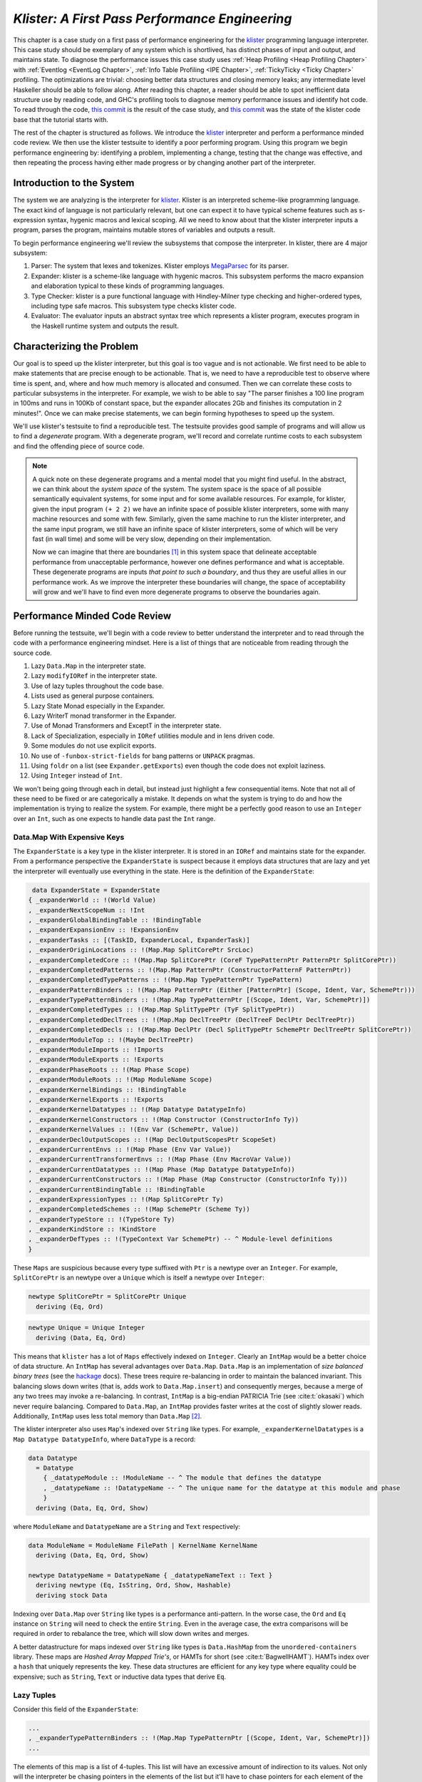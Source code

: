 .. _klister case study:

..
   Local Variables
.. |klister| replace:: `klister <https://github.com/gelisam/klister/>`__
.. |MegaParsec| replace:: `MegaParsec <https://hackage.haskell.org/package/megaparsec>`__

`Klister: A First Pass Performance Engineering`
===============================================

This chapter is a case study on a first pass of performance engineering for the
|klister| programming language interpreter. This case study should be exemplary
of any system which is shortlived, has distinct phases of input and output, and
maintains state. To diagnose the performance issues this case study uses
:ref:`Heap Profiling <Heap Profiling Chapter>` with :ref:`Eventlog <EventLog
Chapter>`, :ref:`Info Table Profiling <IPE Chapter>`, :ref:`TickyTicky <Ticky
Chapter>` profiling. The optimizations are trivial: choosing better data
structures and closing memory leaks; any intermediate level Haskeller should be
able to follow along. After reading this chapter, a reader should be able to
spot inefficient data structure use by reading code, and GHC's profiling tools
to diagnose memory performance issues and identify hot code. To read through the
code, `this commit
<https://github.com/gelisam/klister/commit/33501b2233ce865407a8a3ca7c090457f3375442>`_
is the result of the case study, and `this commit
<https://github.com/gelisam/klister/tree/5aea4d2b9df8f6e9db276078570c1e1bd1306cd3>`_
was the state of the klister code base that the tutorial starts with.

The rest of the chapter is structured as follows. We introduce the |klister|
interpreter and perform a performance minded code review. We then use the
klister testsuite to identify a poor performing program. Using this program we
begin performance engineering by: identifying a problem, implementing a change,
testing that the change was effective, and then repeating the process having
either made progress or by changing another part of the interpreter.

Introduction to the System
--------------------------

The system we are analyzing is the interpreter for |Klister|. Klister is an
interpreted scheme-like programming language. The exact kind of language is not
particularly relevant, but one can expect it to have typical scheme features
such as s-expression syntax, hygenic macros and lexical scoping. All we need to
know about that the klister interpreter inputs a program, parses the program,
maintains mutable stores of variables and outputs a result.

To begin performance engineering we'll review the subsystems that compose the
interpreter. In klister, there are 4 major subsystem:

#. Parser: The system that lexes and tokenizes. Klister employs |MegaParsec| for
   its parser.
#. Expander: klister is a scheme-like language with hygenic macros. This
   subsystem performs the macro expansion and elaboration typical to these
   kinds of programming languages.
#. Type Checker: klister is a pure functional language with Hindley-Milner type
   checking and higher-ordered types, including type safe macros. This subsystem
   type checks klister code.
#. Evaluator: The evaluator inputs an abstract syntax tree which represents a
   klister program, executes program in the Haskell runtime system and
   outputs the result.


Characterizing the Problem
--------------------------

Our goal is to speed up the klister interpreter, but this goal is too vague and
is not actionable. We first need to be able to make statements that are precise
enough to be actionable. That is, we need to have a reproducible test to observe
where time is spent, and, where and how much memory is allocated and consumed.
Then we can correlate these costs to particular subsystems in the interpreter.
For example, we wish to be able to say "The parser finishes a 100 line program
in 100ms and runs in 100Kb of constant space, but the expander allocates 2Gb and
finishes its computation in 2 minutes!". Once we can make precise statements, we
can begin forming hypotheses to speed up the system.

We'll use klister's testsuite to find a reproducible test. The testsuite
provides good sample of programs and will allow us to find a *degenerate*
program. With a degenerate program, we'll record and correlate runtime costs to
each subsystem and find the offending piece of source code.

.. note::

  A quick note on these degenerate programs and a mental model that you might
  find useful. In the abstract, we can think about the *system space* of the
  system. The system space is the space of all possible semantically equivalent
  systems, for some input and for some available resources. For example, for
  klister, given the input program ``(+ 2 2)`` we have an infinite space of
  possible klister interpreters, some with many machine resources and some with
  few. Similarly, given the same machine to run the klister interpreter, and
  the same input program, we still have an infinite space of klister
  interpreters, some of which will be very fast (in wall time) and some will be
  very slow, depending on their implementation.

  Now we can imagine that there are boundaries [#]_ in this system space that
  delineate acceptable performance from unacceptable performance, however one
  defines performance and what is acceptable. These degenerate programs are
  inputs *that point to such a boundary*, and thus they are useful allies in our
  performance work. As we improve the interpreter these boundaries will change,
  the space of acceptability will grow and we'll have to find even more
  degenerate programs to observe the boundaries again.

Performance Minded Code Review
------------------------------

Before running the testsuite, we'll begin with a code review to better
understand the interpreter and to read through the code with a performance
engineering mindset. Here is a list of things that are noticeable from reading
through the source code.

#. Lazy ``Data.Map`` in the interpreter state.
#. Lazy ``modifyIORef`` in the interpreter state.
#. Use of lazy tuples throughout the code base.
#. Lists used as general purpose containers.
#. Lazy State Monad especially in the Expander.
#. Lazy WriterT monad transformer in the Expander.
#. Use of Monad Transformers and ExceptT in the interpreter state.
#. Lack of Specialization, especially in ``IORef`` utilities module and in lens
   driven code.
#. Some modules do not use explicit exports.
#. No use of ``-funbox-strict-fields`` for bang patterns or ``UNPACK`` pragmas.
#. Using ``foldr`` on a list (see ``Expander.getExports``) even though the code
   does not exploit laziness.
#. Using ``Integer`` instead of ``Int``.

We won't being going through each in detail, but instead just highlight a few
consequential items. Note that not all of these need to be fixed or are
categorically a mistake. It depends on what the system is trying to do and how
the implementation is trying to realize the system. For example, there might be
a perfectly good reason to use an ``Integer`` over an ``Int``, such as one
expects to handle data past the ``Int`` range.

Data.Map With Expensive Keys
^^^^^^^^^^^^^^^^^^^^^^^^^^^^

The ``ExpanderState`` is a key type in the klister interpreter. It is stored in
an ``IORef`` and maintains state for the expander. From a performance
perspective the ``ExpanderState`` is suspect because it employs data structures
that are lazy and yet the interpreter will eventually use everything in the
state. Here is the definition of the ``ExpanderState``:

.. code-block:: haskell

   data ExpanderState = ExpanderState
  { _expanderWorld :: !(World Value)
  , _expanderNextScopeNum :: !Int
  , _expanderGlobalBindingTable :: !BindingTable
  , _expanderExpansionEnv :: !ExpansionEnv
  , _expanderTasks :: [(TaskID, ExpanderLocal, ExpanderTask)]
  , _expanderOriginLocations :: !(Map.Map SplitCorePtr SrcLoc)
  , _expanderCompletedCore :: !(Map.Map SplitCorePtr (CoreF TypePatternPtr PatternPtr SplitCorePtr))
  , _expanderCompletedPatterns :: !(Map.Map PatternPtr (ConstructorPatternF PatternPtr))
  , _expanderCompletedTypePatterns :: !(Map.Map TypePatternPtr TypePattern)
  , _expanderPatternBinders :: !(Map.Map PatternPtr (Either [PatternPtr] (Scope, Ident, Var, SchemePtr)))
  , _expanderTypePatternBinders :: !(Map.Map TypePatternPtr [(Scope, Ident, Var, SchemePtr)])
  , _expanderCompletedTypes :: !(Map.Map SplitTypePtr (TyF SplitTypePtr))
  , _expanderCompletedDeclTrees :: !(Map.Map DeclTreePtr (DeclTreeF DeclPtr DeclTreePtr))
  , _expanderCompletedDecls :: !(Map.Map DeclPtr (Decl SplitTypePtr SchemePtr DeclTreePtr SplitCorePtr))
  , _expanderModuleTop :: !(Maybe DeclTreePtr)
  , _expanderModuleImports :: !Imports
  , _expanderModuleExports :: !Exports
  , _expanderPhaseRoots :: !(Map Phase Scope)
  , _expanderModuleRoots :: !(Map ModuleName Scope)
  , _expanderKernelBindings :: !BindingTable
  , _expanderKernelExports :: !Exports
  , _expanderKernelDatatypes :: !(Map Datatype DatatypeInfo)
  , _expanderKernelConstructors :: !(Map Constructor (ConstructorInfo Ty))
  , _expanderKernelValues :: !(Env Var (SchemePtr, Value))
  , _expanderDeclOutputScopes :: !(Map DeclOutputScopesPtr ScopeSet)
  , _expanderCurrentEnvs :: !(Map Phase (Env Var Value))
  , _expanderCurrentTransformerEnvs :: !(Map Phase (Env MacroVar Value))
  , _expanderCurrentDatatypes :: !(Map Phase (Map Datatype DatatypeInfo))
  , _expanderCurrentConstructors :: !(Map Phase (Map Constructor (ConstructorInfo Ty)))
  , _expanderCurrentBindingTable :: !BindingTable
  , _expanderExpressionTypes :: !(Map SplitCorePtr Ty)
  , _expanderCompletedSchemes :: !(Map SchemePtr (Scheme Ty))
  , _expanderTypeStore :: !(TypeStore Ty)
  , _expanderKindStore :: !KindStore
  , _expanderDefTypes :: !(TypeContext Var SchemePtr) -- ^ Module-level definitions
  }

These ``Maps`` are suspicious because every type suffixed with ``Ptr`` is a
newtype over an ``Integer``. For example, ``SplitCorePtr`` is an newtype over a
``Unique`` which is itself a newtype over ``Integer``:

.. code-block:: haskell

   newtype SplitCorePtr = SplitCorePtr Unique
     deriving (Eq, Ord)

.. code-block:: haskell

   newtype Unique = Unique Integer
     deriving (Data, Eq, Ord)

This means that ``klister`` has a lot of ``Maps`` effectively indexed on
``Integer``. Clearly an ``IntMap`` would be a better choice of data structure.
An ``IntMap`` has several advantages over ``Data.Map``. ``Data.Map`` is an
implementation of *size balanced binary trees* (see the `hackage
<https://hackage.haskell.org/package/containers-0.6.7/docs/Data-Map.html>`_
docs). These trees require re-balancing in order to maintain the balanced
invariant. This balancing slows down writes (that is, adds work to
``Data.Map.insert``) and consequently merges, because a merge of any two trees
may invoke a re-balancing. In contrast, ``IntMap`` is a big-endian PATRICIA Trie
(see :cite:t:`okasaki`) which never require balancing. Compared to ``Data.Map``,
an ``IntMap`` provides faster writes at the cost of slightly slower reads.
Additionally, ``IntMap`` uses less total memory than ``Data.Map`` [#]_.

The klister interpreter also uses ``Map``'s indexed over ``String`` like types.
For example, ``_expanderKernelDatatypes`` is a ``Map Datatype DatatypeInfo``,
where ``DataType`` is a record:

.. code-block:: haskell

   data Datatype
     = Datatype
       { _datatypeModule :: !ModuleName -- ^ The module that defines the datatype
       , _datatypeName :: !DatatypeName -- ^ The unique name for the datatype at this module and phase
       }
     deriving (Data, Eq, Ord, Show)


where ``ModuleName`` and ``DatatypeName`` are a ``String`` and ``Text``
respectively:

.. code-block:: haskell

   data ModuleName = ModuleName FilePath | KernelName KernelName
     deriving (Data, Eq, Ord, Show)

   newtype DatatypeName = DatatypeName { _datatypeNameText :: Text }
     deriving newtype (Eq, IsString, Ord, Show, Hashable)
     deriving stock Data

Indexing over ``Data.Map`` over ``String`` like types is a performance
anti-pattern. In the worse case, the ``Ord`` and ``Eq`` instance on ``String``
will need to check the entire ``String``. Even in the average case, the extra
comparisons will be required in order to rebalance the tree, which will slow
down writes and merges.

A better datastructure for maps indexed over ``String`` like types is
``Data.HashMap`` from the ``unordered-containers`` library. These maps are
*Hashed Array Mapped Trie's*, or HAMTs for short (see :cite:t:`BagwellHAMT`).
HAMTs index over a ``hash`` that uniquely represents the key. These data
structures are efficient for any key type where equality could be expensive;
such as ``String``, ``Text`` or inductive data types that derive ``Eq``.

Lazy Tuples
^^^^^^^^^^^

Consider this field of the ``ExpanderState``:

.. code-block:: haskell

  ...
  , _expanderTypePatternBinders :: !(Map.Map TypePatternPtr [(Scope, Ident, Var, SchemePtr)])
  ...

The elements of this map is a list of 4-tuples. This list will have an excessive
amount of indirection to its values. Not only will the interpreter be chasing
pointers in the elements of the list but it'll have to chase pointers for each
element of the tuple. This will be slow if these lists ever become large (over
~30 elements) and if this list will be the subject of folds. For this specific
datatype, there is one fold in the klister interpreter:

.. code-block:: haskell

   else do
     varInfo <- view (expanderTypePatternBinders . at patPtr) <$> getState
     case varInfo of
       Nothing -> throwError $ InternalError "Type pattern info not added"
       Just vars -> do
         p <- currentPhase
         let rhs' = foldr (addScope p) stx
                      [ sc'
                      | (sc', _, _, _) <- vars
                      ]
         withLocalVarTypes
           [ (var, varStx, t)
           | (_sc, varStx, var, t) <- vars
           ] $
           expandOneExpression ty dest rhs'

The code projects ``expanderTypePatternBinders`` and looks up the list that
``patPtr`` points to. It then iterates over that *same* list twice: First, to
project the ``sc'`` from the first position and pass it to ``addScope``. Second,
to project the second, third and fourth positions into a list of 3-tuples and
pass that to ``withLocalVarTypes``. This code can be improved with :term:`Loop
Fusion` to iterate over the list once, using ``foldl'`` instead of ``foldr``,
and by defining a datatype which unpacks every field instead of using ``(,,,)``
to avoid the extra allocation for these tuples. Note that defining a such a
datatype will require that |bottom| is never an element of the 4-tuple. In this
case that will be true, but it is not true in general; again, in order to
optimize you must :ref:`understand the system <Understand the System>`.

Generally types such as ``(,,,)`` are a path of least resistance when writing
new code. They are easy to reach for, easy to write and don't require more
domain modeling. However, tuples, and especially tuples with more than two
fields, are a consistent source of memory leaks. So one is almost always better
off defining a datatype instead of using a tuple for performance.

.. note::

   Of course, you may not want to add yet another datatype to the
   implementation. One may want the datatypes in the implementation to map
   cleanly to domain objects. This a classic tradeoff between performance,
   readability and maintainability.

Running the testsuite
^^^^^^^^^^^^^^^^^^^^^

Klister does not have a benchmark suite, but does have a testsuite (with 124
tests) written in :ref:`tasty <Tasty Chapter>` which outputs the wall time of
each test. So let's run the testsuite to find a degenerate test:


.. code-block:: console

   $ cabal test --test-show-details=streaming  --ghc-options='-O2'

     Test suite klister-tests: RUNNING...
     All tests
       Expander tests
         ...
         Module tests
           Expected to succeed
             ...
             examples/lang.kl:                              OK (0.04s)
             examples/import.kl:                            OK (0.02s)
             examples/macro-body-shift.kl:                  OK (0.03s)
             examples/test-quasiquote.kl:                   OK (0.05s)
             examples/quasiquote-syntax-test.kl:            OK (0.04s)
             examples/hygiene.kl:                           OK (0.84s)
             examples/defun-test.kl:                        OK (0.01s)
             examples/fun-exports-test.kl:                  OK (0.04s)
       Golden tests
         test-quasiquote:                                   OK (0.03s)
         io:                                                OK (0.03s)
         defun-test:                                        OK (0.04s)
         contract:                                          OK (0.11s)
         int-ops:                                           OK (0.03s)
         implicit-conversion:                               OK (7.02s)
         ...
         implicit-conversion-test:                          OK (9.89s)
         higher-kinded-patterns:                            OK (1.80s)
         custom-literals-test:                              OK (0.46s)
         double-define:                                     OK (0.34s)
         custom-module-test:                                OK (0.55s)
         which-problem:                                     OK (0.82s)
         incorrect-context:                                 OK (0.03s)
         bound-vs-free:                                     OK (0.31s)
         meta-macro:                                        OK (0.11s)
         integer-syntax:                                    OK (0.04s)
         import:                                            OK (0.04s)

         All 124 tests passed (38.15s)
         Test suite klister-tests: PASS

The entire testsuite finishes in 38 seconds. Notice that both
``implicit-conversion`` and ``implicit-conversion-test`` are extreme outliers,
passing in 7 and 9 *seconds*, whereas each other test passes in well under a
second (except ``higher-kinded-patterns``). We have found our degenerate
program.


Restate the Problem
-------------------

For the rest of the case study we'll focus on speeding up
``implicit-conversion-test`` under the assumption that our changes will also
speed up the other tests and consequently the entire interpreter. It is
certainly possible that optimizations in one subsystem of your code base will
not translate to better overall performance. We make this assumption because
this is the first pass of performance engineering for this code. So the
probability that our changes do impact overall performance is high.

We have identified a list of likely issues, but before we begin to change things
we need to make sure that the problems we've identified are indeed problems. Or
in other words, we should only make changes *once* we have evidence that the
code we're changing is problematic. If the maps are a problematic factor then we
should expect a lot of allocations to come from ``Data.Map.insert``, ``Eq`` and
``Ord`` instance methods, and the functions ``Data.Map.Internal.balanceR`` and
``Data.Map.Internal.balanceL``. This is a good opportunity to :ref:`not think
and look <Don't think, look>` with a :ref:`ticky <Ticky Chapter>` report.

First we'll generate a ticky report for the entire testsuite:

.. code-block:: console

   $ cabal test --test-show-details=streaming --test-options='+RTS -rticky -RTS' --ghc-options='-rtsopts -ticky -ticky-allocd -ticky-dyn-thunk'
     Build profile: -w ghc-9.2.4 -O1
     ...

and check the results sorted by allocations. As a reminder, there are 5 columns
in a ticky report. The first column is entries. The second column is the number
of bytes allocated *by* the code for the closure. The third column is the number
of bytes *addressed* to each closure. The fourth column classifies the closure
by type with a shorthand notation, and the last column displays the names of the
|stg| closure the ticky profile is describing:

.. code-block::

   $ cat ticky | tail -n +20 | sort -k2 -nr | less

     53739709 4299176720          0   3 +.>                  ScopeSet.$wallScopeSets'{v rNAX} (fun)
     60292448 3858716672 2149588360   3 +..                  sat_sOYl{v} (ScopeSet) (fun) in rNAX
     81547057 1368797696          0   4 SISM                 ScopeSet.$w$sgo4{v rNAW} (fun)
     57730804 1305110352          0   4 SISM                 ScopeSet.$w$sgo1{v rNAV} (fun)
     61143424  841913088          0   2 SM                   ScopeSet.isSubsetOf_go15{v rOUK} (fun)
      7819243  815587232          0   6 >pii.M               Binding.$w$sgo3{v r1syq} (fun)
     17961626  421056776          0   3 >MM                  Binding.$fMonoidBindingTable_$sunionWith{v r1syc} (fun)
       867831  366262720          0  10 piiSiSL>>>           Parser.Common.$wg{v rk} (fun)
       886661  333384536          0   6 SS>>>>               located{v r1b6H} (Parser) (fun)
      4552387  298031744          0   3 ISM                  Expander.$w$sgo4{v r5BKT} (fun)
      4843152  270145008     612288   1 M                    go15{v s1szA} (Binding) (fun) in r1syd
      2699373  259139808          0   4 >SSM                 Syntax.$w$cmapScopes{v rTEZ} (fun)
     18445979  240603872          0   4 piiM                 Binding.$w$sgo1{v r1syi} (fun)
      1351616  237884416     612288   1 T                    f{v s1szf} (Binding) (fun) in r1syd
      1862523  211065056          0   3 S>M                  ScopeSet.$satKeyIdentity_$sgo15{v rOUv} (fun)
      3383994  186416288   43447360   2 LM                   go15{v sP96} (ScopeSet) (fun) in rOUk
       101588  145802400          0   4 MSSM                 $wexpandOneForm{v r5IwM} (Expander) (fun)
      2607448  125157504          0   2 >S                   Syntax.$fHasScopesSyntax_$cmapScopes{v rTEY} (fun)
     ...

There are several interesting aspects to this ticky profile snippet. First, the
most allocating code is ``ScopeSet.allScopeSets'``, it is allocating a
dictionary (``+``) of some type (``.``) and function (``>``). Observing a
function call to a dictionary ``+`` in a ticky report can often mean that a
function did not specialize. So from this ticky we suspect that
``allScopeSets'`` has not specialized. The second most allocating closure is a
SAT'd function ``sat_sOYl`` (see :ref:`The Static Argument Transformation <SAT
Chapter>`). From its description: ``{v} (ScopeSet) (fun) in rNAX``, we can see
that it is a non-exported name (``{v}``) just like ``allScopeSets'``, in the
``(ScopeSet)`` module. It is a function ``(fun)`` and is a local function in the
``rNAX`` closure. The ``rNAX`` closure is the |stg| name of the closure for
``allScopeSets'`` as shown in description for ``allScopeSets'``. So the two most
allocating function calls in the interpreter, when running the testsuite, are
due to ``allScopeSets``. Clearly, ``allScopeSets`` is a good target for
performance engineering.

We also see that the 5th and 6th most allocating functions called are
``ScopeSet.isSubsetOf`` and ``Binding.$fMonoidBindingTable_$unionWith``. That
suggests peculiar usage pattern; ``isSubsetOf`` should only return a ``Bool``
which should not be an allocating function call. ``unionWith`` should be
allocating, but that this occurs in the ``Monoid Binding`` instance means that
the ``Binding Monoid`` instance is heavily allocating. Let's check these
functions in the source code:

.. code-block:: haskell

   data ScopeSet = ScopeSet
     { _universalScopes :: Set Scope
     , _phaseScopes :: Map Phase (Set Scope)
     }


   data Scope = Scope { scopeNum :: Int, scopePurpose :: Text }
     deriving (Data, Eq, Ord, Show)

   newtype Phase = Phase { phaseNum :: Natural }
     deriving (Data, Eq, Ord, Show)

   isSubsetOf :: Phase -> ScopeSet -> ScopeSet -> Bool
   isSubsetOf p scs1 scs2 =
     Set.isSubsetOf (scopes p scs1) (scopes p scs2)


   scopes :: Phase -> ScopeSet -> Set Scope
   scopes p scs = view universalScopes scs `Set.union`
                  view (phaseScopes . at p . non Set.empty) scs


``ScopeSet`` is a record of ``Data.Set Scope`` and ``Data.Map`` indexed by
``Phase`` that holds ``Set Scope``. Furthermore, both ``Scope`` and ``Phase``
are Integer-like. So we have an implementation that could use ``IntMap`` and
``IntSet`` instead of ``Data.Map`` and ``Data.Set``.

We know that ``isSubsetOf`` does a lot of allocation. Now we can see where this
allocation is happening. ``isSubsetOf`` checks that ``scs1`` is a subset of
``scs2`` by calling ``Set.isSubsetOf`` on the result of the ``scopes`` function.
``scopes`` is allocating a new ``Set Scope`` from the ``ScopeSet`` via
``Set.union``, then using the results of a lookup on the ``phaseScopes`` Map,
then merging two ``Set``'s just to check the subset.

There are several ways to improve the memory performance of this function.
First, we can employ better data structures. We know that this code is
performing a lot of merges, so we should expect an improvement in both time and
memory performance by using an ``IntMap`` and ``IntSet`` because these data
structures provide more efficient merges than ``Data.Set`` and ``Data.Map``.
Second, we can use a better algorithm. From the ticky, ``isSubSetOf`` was called
61143424 times. As written, this code will perform its lookups and unions *each*
time, even if we have a duplicate call. So this seems to be a good candidate for
memoization or caching the calls to ``isSubsetOf``. We could also avoid building
the intermediate ``Set`` in the ``scopes`` function by checking for a subset
without merging ``universalScopes`` and ``phaseScopes``.

The second interesting function was ``unionWith`` in the ``Monoid Binding``
instance. Here is the source code:

.. code-block:: haskell

   newtype BindingTable = BindingTable { _bindings :: Map Text [(ScopeSet, Binding, BindingInfo SrcLoc)] }
     deriving (Data, Show)

   instance Semigroup BindingTable where
     b1 <> b2 = BindingTable $ Map.unionWith (<>) (view bindings b1) (view bindings b2)

   instance Monoid BindingTable where
     mempty = BindingTable Map.empty

A ``BindingTable`` is a ``Map`` keyed on ``Text`` that holds a list of triples.
The ``Semigroup`` instance is the origin of the ``unionWith`` in the ticky
profile because ``Monoid.mappend`` defaults to the Semigroup definition. This
type is likely too lazy. ``Data.Map`` keyed on ``Text`` relies on the ``Ord``
and ``Eq`` instances of ``Text`` for most of its operations. In the worst case
this means the runtime system has to compare the entire ``Text`` key, which
could be slow when the ``Text`` is large. Another problem is the use of a list.
A list is only an appropriate data structure if it is used like a stack or if it
is used as a store that is eventually traversed and consumed. Once one finds
themselves performing lookups or merges on a list, it is time to use a different
data structure. The last problem is the 3-tuple which we have already covered
above.

To improve the performance of the ``BindingTable`` we'll use a ``HashMap``. This
should yield better merge performance, and faster writes and reads. However,
this may not fix the root cause of the allocations. So we'll rerun the ticky
report after making the changes to test that we have indeed addressed the
problem.

Optimization 1: Better Data Structures: Maps
--------------------------------------------

We've removed all uses of ``Data.Map`` and replaced them with either a
``HashMap`` or an ``IntMap``. After the changes ``ExpanderState`` now looks
like:

.. code-block:: haskell

  data ExpanderState = ExpanderState
  { _expanderWorld              :: !(World Value)
  , _expanderNextScopeNum       :: !Int
  , _expanderGlobalBindingTable :: !BindingTable
  , _expanderExpansionEnv       :: !ExpansionEnv
  , _expanderTasks              :: [(TaskID, ExpanderLocal, ExpanderTask)]
  , _expanderOriginLocations    :: !(Store SplitCorePtr SrcLoc)
  , _expanderCompletedCore      :: !(Store SplitCorePtr (CoreF TypePatternPtr PatternPtr SplitCorePtr))
  , _expanderCompletedPatterns  :: !(Store PatternPtr (ConstructorPatternF PatternPtr))
  , _expanderCompletedTypePatterns :: !(Store TypePatternPtr TypePattern)
  , _expanderPatternBinders     :: !(Store PatternPtr (Either [PatternPtr] (Scope, Ident, Var, SchemePtr)))
  , _expanderTypePatternBinders :: !(Store TypePatternPtr [(Scope, Ident, Var, SchemePtr)])
  , _expanderCompletedTypes     :: !(Store SplitTypePtr (TyF SplitTypePtr))
  , _expanderCompletedDeclTrees :: !(Store DeclTreePtr (DeclTreeF DeclPtr DeclTreePtr))
  , _expanderCompletedDecls     :: !(Store DeclPtr (Decl SplitTypePtr SchemePtr DeclTreePtr SplitCorePtr))
  , _expanderModuleTop          :: !(Maybe DeclTreePtr)
  , _expanderModuleImports      :: !Imports
  , _expanderModuleExports      :: !Exports
  , _expanderPhaseRoots         :: !(Store Phase Scope)
  , _expanderModuleRoots        :: !(HashMap ModuleName Scope)
  , _expanderKernelBindings     :: !BindingTable
  , _expanderKernelExports      :: !Exports
  , _expanderKernelDatatypes    :: !(HashMap Datatype DatatypeInfo)
  , _expanderKernelConstructors :: !(HashMap Constructor (ConstructorInfo Ty))
  , _expanderKernelValues       :: !(Env Var (SchemePtr, Value))
  , _expanderDeclOutputScopes   :: !(Store DeclOutputScopesPtr ScopeSet)
  , _expanderCurrentEnvs        :: !(Store Phase (Env Var Value))
  , _expanderCurrentTransformerEnvs :: !(Store Phase (Env MacroVar Value))
  , _expanderCurrentDatatypes   :: !(Store Phase (HashMap Datatype DatatypeInfo))
  , _expanderCurrentConstructors :: !(Store Phase (HashMap Constructor (ConstructorInfo Ty)))
  , _expanderCurrentBindingTable :: !BindingTable
  , _expanderExpressionTypes    :: !(Store SplitCorePtr Ty)
  , _expanderCompletedSchemes   :: !(Store SchemePtr (Scheme Ty))
  , _expanderTypeStore          :: !(TypeStore Ty)
  , _expanderKindStore          :: !KindStore
  , _expanderDefTypes           :: !(TypeContext Var SchemePtr) -- ^ Module-level definitions
  }

where a ``Store k v`` is newtype over an ``IntMap`` with some type level
handling for keys:

.. code-block:: haskell

   -- new module Util.Store
   newtype Store p v = Store { unStore :: IntMap v}
     deriving newtype (Eq, Ord, Show, Semigroup, Monoid, Functor, Foldable)
     deriving stock   Data
   type role Store representational _

   -- | Tiny module to wrap operations for IntMaps

   module Util.Key
     (HasKey(..)
     ) where

   class HasKey a where
     getKey :: a -> Int
     fromKey :: Int -> a

The ``HasKey`` class is crucial for preserving type safety so that we do not
accidentally merge a ``Store k v`` and a ``Store p v`` when ``p`` is not equal
to ``k``. It also allows us to provide functions such as ``mapKeys`` with a
polymorphic type on the ``Key``, as opposed to the monomorphic type in
``Data.IntMap``:

.. code-block:: haskell

   mapKeys :: HasKey p => (p -> p) -> Store p v -> Store p v
   mapKeys f s = Store $! IM.mapKeys (getKey . f . fromKey) (unStore s)

.. note::

   I've purposefully taken the opportunity to create the abstraction boundary
   ``Store p v``, which is unnecessary from a performance perspective. But by
   having an abstraction boundary the system becomes easier to change. For
   example, we can now alter the implementation of ``Store p v`` *without* a lot
   of code churn occurring in the interpreter. The key point is that if a
   subsystem is easy to change, then it is also easy to experiment and engineer,
   because the cost of experimentation is reduced. So while performance and
   modularity are often in tension, in this case, modularity enables easier and
   cheaper (in terms of engineering time) performance engineering.

now let's check the ticky:

.. code-block::

   $ cat ticky | tail -n +20 | sort -k2 -nr | less

     53996388 4319711040          0   3 +.>                  ScopeSet.$wallScopeSets'{v rP2F} (fun)
     60490404 3871385856 2159855520   3 +..                  sat_sQ5D{v} (ScopeSet) (fun) in rP2F
     20257037 1487236040          0   3 iMM                  Binding.$wgo{v r1ric} (fun)
     81547057 1368797696          0   4 SISM                 ScopeSet.$w$sgo4{v rP2E} (fun)
     57730804 1305110352          0   4 SISM                 ScopeSet.$w$sgo1{v rP2D} (fun)
       867831  366262720          0  10 piiSiSL>>>           Parser.Common.$wg{v r3zJ} (fun)
       886661  333384536          0   6 SS>>>>               located{v r1art} (Parser) (fun)
     10521949  330656896          0   3 Lii                  ModuleName.$wgo1{v roEi} (fun)
      4552387  298031744          0   3 ISM                  Expander.$w$sgo4{v r5On7} (fun)
      2699373  259139808          0   4 >SSM                 Syntax.$w$cmapScopes{v rUeh} (fun)
      1351616  237884416     612288   1 T                    f{v s1sRr} (Binding) (fun) in r1rif
      3159635  193376496    1071504   1 M                    go{v s1sS8} (Binding) (fun) in r1rif
      2348710  169685264    1156288   1 M                    go2{v s16Wz} (Env) (fun) in r16zL
      4590545  146897440  183644160   0                      f2{v s1t5Z} (Binding) (thk) in r1ric
       101588  145802400          0   4 MSSM                 $wexpandOneForm{v r5VBM} (Expander) (fun)
      2607448  125157504          0   2 >S                   Syntax.$fHasScopesSyntax_$cmapScopes{v rUeg} (fun)
      1357729  119480152     486976   1 S                    sat_s5YKN{v} (Expander) (fun) in s5YKB
       144974  118076280          0  10 piiiSL>>>>           $wm2{v r1arF} (Parser) (fun)

Notice that the entries to ``unionWith`` and ``isSubsetOf`` have disappeared.
``isSubsetOf`` is still in the ticky report but is now shown as non-allocating:

.. code-block:: console

   ...
   38279681          0          0   2 MM                   ScopeSet.$sisSubsetOf_$sisSubsetOfX{v rP2u} (fun)
   ...

Which is strange. We should expect it to be allocating, although allocating a
lot less. We are likely observing some new optimization GHC is applying. In any
case, its a good sign. We've demonstrated progress with the ticky report. Now
let's verify that these changes propagate to the ``implicit-conversion`` test.

.. code-block:: console

   Test suite klister-tests: RUNNING...
   All tests
     Expander tests
     ...
       Module tests
         Expected to succeed
         ...
           examples/lang.kl:                              OK (0.04s)
           examples/import.kl:                            OK (0.03s)
           examples/macro-body-shift.kl:                  OK (0.04s)
           examples/test-quasiquote.kl:                   OK (0.04s)
           examples/quasiquote-syntax-test.kl:            OK (0.03s)
           examples/hygiene.kl:                           OK (0.66s)
           examples/defun-test.kl:                        OK (0.03s)
           examples/fun-exports-test.kl:                  OK (0.04s)
     Golden tests
       test-quasiquote:                                   OK (0.04s)
       io:                                                OK (0.03s)
       defun-test:                                        OK (0.03s)
       contract:                                          OK (0.08s)
       int-ops:                                           OK (0.05s)
       implicit-conversion:                               OK (10.42s)
       ...
       implicit-conversion-test:                          OK (13.55s)
       higher-kinded-patterns:                            OK (0.77s)
       custom-literals-test:                              OK (0.38s)
       double-define:                                     OK (0.28s)
       custom-module-test:                                OK (0.33s)
       which-problem:                                     OK (0.53s)
       incorrect-context:                                 OK (0.03s)
       bound-vs-free:                                     OK (0.25s)
       meta-macro:                                        OK (0.10s)
       integer-syntax:                                    OK (0.04s)
       import:                                            OK (0.03s)

Performance has degraded even though the ticky report showed an improvement!
That we do not observe any difference in wall time *after* fixing the 5th and
6th most allocating function calls is contrary to what we should expect; even if
the total allocations of these functions are one order of magnitude less than
``allScopeSets``. The ``Data.Map`` performance costs must have been eclipsed by
some other issue. Let's generate a heap profile to see what's going on in the
heap.

Optimization 2: A Memory Leak Casts a Long Shadow
-------------------------------------------------

To continue engineering the interpreter we need to be able to observe the
effects of any change we make. Unfortunately, the memory leak we discovered in
the last section was so large it eclipsed the effect of our changes. Clearly we
need to fix this leak in order to continue to optimize. To tackle this memory
leak, we'll use eventlog and eventlog2html to observe the heap only on
``implicit-conversion-test``. To begin we'll inspect the types that were
allocated on the heap by passing ``-hy``:

.. code-block:: console

   $ cabal test --test-show-details=streaming  --test-options='--pattern "implicit-conversion-test" +RTS -hy -l-agu -p -RTS' --ghc-options='-eventlog -rtsopts -O2'

which produces:

.. raw:: html

         <iframe id="scaled-frame" scrolling="no" src="../../_static/klister/klister-eventlog-implicit-conversion-hy.html"></iframe>

We see that the heap is growing to over 2.8Gb of lists for just one test!
Crucially the shape of this profile is not indicative of a memory leak. A
typical memory leak should look like a pyramid because the program builds up
thunks and then forces them all in relatively short time. What we observe in
this profile is allocations of lists that *never decrease*. Now that we know the
type to look for, we can correlate this type to a subsystem in the interpreter.
To do so we'll run another heap profile, but break down the heap by module (by
using ``-hm`` instead of ``-hy``):

.. code-block:: console

   $ cabal test --test-show-details=streaming  --test-options='--pattern "implicit-conversion-test" +RTS -hm -l-agu -p -RTS' --ghc-options='-eventlog -rtsopts -O2'

.. raw:: html

         <iframe id="scaled-frame" scrolling="no" src="../../_static/klister/klister-eventlog-implicit-conversion-hm.html"></iframe>

We see that these lists are coming from ``Expander.Monad``. This is suspicious.
We have data being consistently allocated in essentially the state type of a
subsystem. That certainly sounds like a memory leak. Before we can conclude that
the expander has a memory leak we need to know why this data is retained at all.
This is a good scenario to use :userGuide:`Biographical Profiling
<profiling.html#biographical-profiling>` because we want to know: (1) the state
of these objects on the heap and (2) why they are not being collected, that is,
why is GHC's runtime system keeping them alive. For (1) we'll do a biographical
profile and for (2) a retainer profile.

Here's the biographical profile:

.. code-block:: console

   $ cabal test --test-show-details=streaming  --test-options='--pattern "implicit-conversion-test" +RTS -hb -l-agu -p -RTS' --ghc-options='-eventlog -rtsopts -O2'

.. raw:: html

         <iframe id="scaled-frame" scrolling="no" src="../../_static/klister/klister-eventlog-implicit-conversion-hb.html"></iframe>

Void! The lists are in a ``void`` state meaning these objects are allocated *but
are never used* (see :userGuide:`the user guide
<profiling.html#biographical-profiling>`). Now we can restate the problem: There
is a memory leak in the ``Expander``. When ``implicit-conversion-test`` is run,
the expander allocates a total of 121.8 Gb. (eventlog shows 116171.68
*MebiBytes* in the detailed tab).

Now to answer why this data is being retained. Here is the retainer profile.

.. code-block:: console

   $ cabal test --enable-profiling --test-show-details=streaming --test-options='--pattern "implicit-conversion-test" +RTS -hr -l-agu -p -RTS' --ghc-options='-eventlog -rtsopts -O2'
   $ hp2ps -c klister-tests.hp && ps2pdf klister-tests.ps

.. note::

   Eventlog threw an exception for this retainer profile. So I've resorted to
   use the classic tools: ``hp2ps`` and ``ps2pdf`` to render the profile.

.. image:: /_static/klister/klister-eventlog-implicit-conversion-hr.png
   :width: 800

The retainer profile clearly shows that ``currentEnv`` is keeping this data
alive and has the distinguishing profile of a memory leak. Let's look at that
function:

.. code-block:: haskell

   -- in Expander.Monad

   currentEnv :: Expand VEnv
   currentEnv = do
     phase <- currentPhase
     globalEnv <- fromMaybe mempty . view (expanderWorld . worldEnvironments . at phase) <$> getState
     localEnv  <- fromMaybe mempty . view (expanderCurrentEnvs . at phase) <$> getState
     return $ globalEnv <> localEnv

This code is reading from the ``Expander`` state twice to retrieve ``globalEnv``
and ``localEnv``, and then returning the union of these two environments. Notice
that if the results of ``currentEnv`` are not immediately forced, then the
projections and the return will be lazy. Thus, this code will allocate a thunk
for ``phase``, ``globalEnv``, ``localEnv`` and the merge of both ``globalEnv``
and ``localEnv``. In general, unless the result of a monadic action *needs* to
be consumed lazily there is little reason to not make it strict in the return.
In this case, there are two call sites to ``currentEnv`` both in the expander:

.. code-block:: haskell

   -- Expander.hs
   runTask :: (TaskID, ExpanderLocal, ExpanderTask) -> Expand ()
   runTask (tid, localData, task) = withLocal localData $ do
   ...
    AwaitingDefn x n b defn t dest stx ->
      Env.lookupVal x <$> currentEnv >>=
      \case


   evalDecl :: CompleteDecl -> WriterT [EvalResult] Expand ()
   evalDecl (CompleteDecl d) =
     case d of
     ...
     Example loc sch expr -> do
      env <- lift currentEnv
      value <- lift $ expandEval (eval expr)
      tell $ [ExampleResult loc env expr sch value]

The first call site in ``runTask`` is immediately scrutinized by the ``\case``
and ``Env.lookupVal``. However, the second is not: ``ExampleResult`` is not
strict in any fields:

.. code-block:: haskell

   data EvalResult
     = ExampleResult SrcLoc VEnv Core (Scheme Ty) Value
     | IOResult (IO ())

and the whole computation is performed in a lazy ``WriterT`` monad transformer.
Before changing the code, let's first inspect the type of the ``Expand`` monad.
Here is the definition for ``Expand``:

.. code-block:: haskell

   newtype Expand a = Expand
     { runExpand :: ReaderT ExpanderContext (ExceptT ExpansionErr IO) a
     }
     deriving (Functor, Applicative, Monad, MonadError ExpansionErr, MonadIO, MonadReader ExpanderContext)

   data ExpanderContext = ExpanderContext
     { _expanderLocal :: !ExpanderLocal
     , _expanderState :: IORef ExpanderState
     }

Where ``ExpanderState`` was shown above. So we have a classic `ReaderT over IO
<https://www.fpcomplete.com/blog/2017/06/readert-design-pattern/>`_ pattern.
Meaning that the laziness of any state updates depend on the strictness of
functions operating on ``ExpanderContext``. Next let's check the types of
``globalEnv`` and ``localEnv``:

.. code-block:: haskell

   -- in Expander.Monad.hs
   type VEnv = Env Var Value

   -- in Env.hs
   newtype Env v a = Env (IntMap (Ident, a))
     deriving newtype (Eq, Monoid, Semigroup, Show)
     deriving stock Functor

   -- in World.hs

   data World a = World
     { _worldEnvironments :: !(Store Phase (Env Var a))
     , _worldTypeContexts :: !(TypeContext Var SchemePtr)
     , _worldTransformerEnvironments :: !(Store Phase (Env MacroVar a))
     , _worldModules      :: !(HashMap ModuleName CompleteModule)
     , _worldVisited      :: !(HashMap ModuleName (Set Phase))
     , _worldExports      :: !(HashMap ModuleName Exports)
     , _worldEvaluated    :: !(HashMap ModuleName [EvalResult])
     , _worldDatatypes    :: !(Store Phase (HashMap Datatype DatatypeInfo))
     , _worldConstructors :: !(Store Phase (HashMap Constructor (ConstructorInfo Ty)))
     , _worldLocation     :: FilePath
     }

``currentEnv`` returns a ``Expand VEnv``, ``VEnv`` is a ``Env Var Value`` where
an ``Env`` is an ``IntMap``. Thus ``globalEnv`` and ``localEnv`` are both a
strict ``IntMap`` that stores a tuple of ``(Ident, Value)``. Here is the type of
``Value``:

.. code-block:: haskell

   -- in Value.hs
   data Value
     = ValueClosure Closure
     | ValueSyntax Syntax
     | ValueMacroAction MacroAction
     | ValueIOAction (IO Value)
     | ValueOutputPort Handle
     | ValueInteger Integer
     | ValueCtor Constructor [Value]
     | ValueType Ty
     | ValueString Text

Notice that ``ValueCtor`` holds a lazy list of ``Value``. Should
``implicit-tests`` create many ``ValueCtor`` then the expander state will leak
memory in ``Value``. This leak will occur even though the ``IntMap`` is strict.
The strict ``IntMap`` well only evaluate elements to :term:`WHNF`, which will be
``(,)``, thus because ``Value`` is stored in a lazy tuple, the fields of the
tuple will be lazy unless they are carefully forced *before* insertion.

Let's test this and make ``Value`` strict and then generate another
biographical profile to observe the change:

.. code-block:: haskell

   -- in Value.hs
   data Value
     = ValueClosure !Closure
     | ValueSyntax  !Syntax
     | ValueMacroAction !MacroAction
     | ValueIOAction   !(IO Value)
     | ValueOutputPort !Handle
     | ValueInteger    !Integer
     | ValueCtor    !Constructor ![Value]
     | ValueType    !Ty
     | ValueString  !Text

.. raw:: html

         <iframe id="scaled-frame" scrolling="no"
         src="../../_static/klister/klister-eventlog-implicit-conversion-strict-value.html"></iframe>

Unfortunately, the change made no difference. We'll revert the change and try
making the monadic action strict in its return:

.. code-block:: haskell

   -- in Expander.Monad

   currentEnv :: Expand VEnv
   currentEnv = do
     phase <- currentPhase
     globalEnv <- fromMaybe mempty . view (expanderWorld . worldEnvironments . at phase) <$> getState
     localEnv  <- fromMaybe mempty . view (expanderCurrentEnvs . at phase) <$> getState
     return $! globalEnv <> localEnv

Notice the strict application: ``$!``. This change results in this profile:


.. code-block:: console

   $ cabal test --test-show-details=streaming  --test-options='--pattern "implicit-conversion-test" +RTS -hb -l-agu -p -RTS' --ghc-options='-eventlog -rtsopts -O2'

.. raw:: html

         <iframe id="scaled-frame" scrolling="no" src="../../_static/klister/klister-eventlog-implicit-conversion-currentEnv-fixed.html"></iframe>

A significant improvement! Instead of 121.8 Gb the profile shows total
allocation of ``void`` of 4.62 Gb (4404.22 MiB in the detailed tab) which is a
30x reduction.


Optimization 3: Choosing Better Data Structures: Lists
------------------------------------------------------

We closed a major memory leak, and have made the implementation of the expander
more efficient, but there is yet more low hanging fruit. Consider this
definition of the ``BindingTable``:

.. code-block:: haskell

   newtype BindingTable = BindingTable { _bindings :: HashMap Text [(ScopeSet, Binding, BindingInfo SrcLoc)] }
     deriving (Data, Show)

The ``BindingTable`` is a ``HashMap`` keyed on ``Text`` that holds a list of
3-tuples. Let's observe how this list is used in the system:

.. code-block:: haskell

   visibleBindings :: Expand BindingTable
   visibleBindings = do
     globals <- view expanderGlobalBindingTable <$> getState
     locals <- view expanderCurrentBindingTable <$> getState
     return (globals <> locals)

This ``visibleBindings`` function projects two ``BindingTable``'s from the
``ExpanderState`` and then merges them. This function is then called by
``resolve``:

.. code-block:: haskell

   resolve :: Ident -> Expand Binding
   resolve stx@(Stx scs srcLoc x) = do
     p <- currentPhase
     bs <- allMatchingBindings x scs
     case bs of
       [] ->
         throwError (Unknown (Stx scs srcLoc x))
       candidates ->
         let best = maximumOn (ScopeSet.size p . fst) candidates
         in checkUnambiguous (fst best) (map fst candidates) stx *>
            return (snd best)

In ``resolve`` the ``BindingTable`` is checked to be empty, if its not empty
then the table is traversed for the maximum by scopeset. Then the maximum
element and the rest of the scopesets are passed to ``checkUnambiguous``:

.. code-block:: haskell

   checkUnambiguous :: ScopeSet -> [ScopeSet] -> Ident -> Expand ()
   checkUnambiguous best candidates blame =
     do p <- currentPhase
        let bestSize = ScopeSet.size p best
        let candidateSizes = map (ScopeSet.size p) (nub candidates)
        if length (filter (== bestSize) candidateSizes) > 1
          then throwError (Ambiguous p blame candidates)
          else return ()

In ``checkUnambiguous`` the ``candidates`` list is pruned of any duplicates,
filtered, and its length is calculated to determine an error state.

Finally, in the ``visit`` the ``BindingTable`` (``bs``) is projected from the
module being visited and then merged with the interpreter's binding table:

.. code-block:: haskell

   visit :: ModuleName -> Expand Exports
   visit modName = do
   ...
       let bs = getModuleBindings m''
       modifyState $ over expanderGlobalBindingTable $ (<> bs)
     return (shift i es)
     where getModuleBindings (Expanded _ bs) = bs
           getModuleBindings (KernelModule _) = mempty

So from this code, the ``BindingTable`` data structure undergoes merges,
traversals such as ``fmap`` and ``filter`` and the length is calculated. We can
check how often these functions are used in the ``prof`` report we generated
with the last heap profile (using the ``-p`` RTS flag). ``visibleBindings`` and
``resolve`` are entered more than 100,000 times, ``checkUnambiguous`` is entered
less than 20,000 times. Thus merging and sorting are more important than
duplicate element removal and calculating length. Based on this usage, we'll
replace the list with a ``Data.Sequence``, a ``Data.Set`` would also work and
would provide uniqueness by default, but ``Data.Set`` has slower merge behavior
compared to a ``Data.Sequence`` for many elements
(:math:`\mathcal{O}(\log{(\min(n_{1},n_{2}))})`, compared to
:math:`\mathcal{O}(m \log{\frac{n + 1}{m + 1}})`, where :math:`m \le n`).

``BindingTable`` is not the only suspicious list. Consider this list in the
definition of ``Module``:

.. code-block:: haskell

   data Module f a = Module
     { _moduleName :: ModuleName
     , _moduleImports :: !Imports
     , _moduleBody :: f a
     , _moduleExports :: !Exports
     }
     deriving (Data, Functor, Show)

    data CompleteModule
     = Expanded !(Module [] CompleteDecl) !BindingTable
     | KernelModule !Phase
     deriving (Data, Show)

This list is passed to ``Module`` as a type argument. But is used in this code
in the expander monad:

.. code-block:: haskell

   getDeclGroup :: DeclTreePtr -> Expand [CompleteDecl]
   getDeclGroup ptr =
     (view (expanderCompletedDeclTrees . at ptr) <$> getState) >>=
     \case
       Nothing -> throwError $ InternalError "Incomplete module after expansion"
       Just DeclTreeLeaf -> pure []
       Just (DeclTreeAtom decl) ->
         (:[]) <$> getDecl decl
       Just (DeclTreeBranch l r) ->
         (++) <$> getDeclGroup l <*> getDeclGroup r

Notice that the ``DeclTreeBranch l r`` case will be expensive because it will
merge *every combination* of elements in the ``l`` and ``r`` groups with list
concatenation. Just this line is enough to change the data structure to a
sequence, again because a sequence has fast merging and cons behavior [#]_.

Optimization 4: Fixing allScopeSets
-----------------------------------

We,ve come quite far, but there is still a lot of ``void`` in the heap profile.
This is a good scenario for info-table profiling. Info-table profiling relates
source code to closures so we can see the exact line of source code the ``void``
is originating.

.. code-block:: console

   $ cabal test --test-show-details=streaming --test-options='--pattern "implicit-conversion-test" +RTS -hi -i0.05 -l -RTS' --ghc-options='-eventlog -rtsopts -O2 -finfo-table-map -fdistinct-constructor-tables'

and the profile is rendered in eventlog:

.. raw:: html

         <iframe id="scaled-frame" scrolling="no" src="../../_static/klister/klister-eventlog-implicit-conversion-ipe-allscopeset.html"></iframe>

Notice that the legend displays the :term:`Info Table Address` instead of the
closure type, module, or biography. From the profile we find that ``0x7c41d0``
and ``0xc0c330`` are responsible for the ``void`` allocation. The detailed tab
maps these addresses directly to source code. In the detailed tab, we see that
``0x7c41d0`` has the description ``sat_sN17_info``, the closure type ``THUNK``,
the type ``f a``, and is in the module ``ScopeSet`` at line 146. That line is
exactly the local ``combine`` function in ``allScopeSets``. Recall that we also
observed ``allScopeSets`` doing the most allocation in addition to having a high
degree of entries in the ticky profile above. It therefore seems crucial to
optimize the function. Here is the source code:

.. code-block:: haskell

   allScopeSets :: Data d => Traversal' d ScopeSet
   allScopeSets = allScopeSets'
     where
       allScopeSets' :: forall f d. (Applicative f, Data d)
                     => (ScopeSet -> f ScopeSet)
                     -> d -> f d
       allScopeSets' f = gmapA go
         where
           go :: forall a. Data a => a -> f a
           go a = case eqT @a @ScopeSet of
             Just Refl -> f a
             Nothing -> allScopeSets' f a

       -- A variant of Data.Data.gmapM which uses Applicative instead of Monad
       gmapA :: forall f d. (Applicative f, Data d)
             => (forall x. Data x => x -> f x)
             -> d -> f d
       gmapA g = gfoldl combine pure
         where
           combine :: Data a => f (a -> b) -> a -> f b
           combine ff a = (<*>) ff (g a)

This code is exceedingly polymorphic and is effectively asking GHC to generate
traversals over many different data types. From the info-table profiling we know
that ``combine`` is building up thunks of function applications. In the body of
``combine`` there are two function application sites: ``g a`` and ``(<*>) ff (g
a)``. To determine which is responsible we'll force each and rerun the
info-table profiling, beginning with ``<*> ff (g a)``:

.. code-block:: haskell

  combine :: Data a => f (a -> b) -> a -> f b
  combine ff a = let !res = (<*>) ff (g a) in res

Unfortunately, this produces the same profile. Let's next force ``g a``:

.. code-block:: haskell

  combine :: Data a => f (a -> b) -> a -> f b
  combine ff a = let !ga = (g a) in (<*>) ff ga

and rerun the test:

.. code-block:: console

   $ cabal test --test-show-details=streaming --enable-profiling --test-options='--pattern "implicit-conversion-test" +RTS -hi -i0.05 -l -rticky -RTS' --ghc-options='-eventlog -rtsopts -ticky -O2 -finfo-table-map -fdistinct-constructor-tables'
     ...
     Running 1 test suites...
     Test suite klister-tests: RUNNING...
     All tests
       Golden tests
         implicit-conversion-test: OK (1919.27s)

     All 1 tests passed (1919.29s)
     Test suite klister-tests: PASS

The test finished in 1919.27 seconds; clearly forcing this thunk produced a
regression. The heap profile similarly shows much more memory allocation:

.. raw:: html

         <iframe id="scaled-frame" scrolling="no" src="../../_static/klister/klister-eventlog-implicit-conversion-ipe-allscopeset_force_ga.html"></iframe>

Now this test allocates around 2.6Gb, unfortunately the info-table profiling
does not display the information for the most allocating info table address
``0x1b93550``. We'll do one last test and make both the entire body and ``g a``
strict:

.. code-block:: haskell

  combine :: Data a => f (a -> b) -> a -> f b
  combine ff a = let !ga = (g a)
                     !res = (<*>) ff ga
                     in res

.. code-block:: console

   Running 1 test suites...
   Test suite klister-tests: RUNNING...
   All tests
     Golden tests
       implicit-conversion-test: OK (1906.82s)

   All 1 tests passed (1906.84s)
   Test suite klister-tests: PASS

Not much better. We saw that ``combine`` was building up thunks with info-table
profiling, but by forcing those thunks the heap grew from 100Mb to 2.6Gb. So
even though info-table profiling pointed to ``allScopeSets``, our problem lies
elsewhere. If ``allScopeSets`` was the culprit then we would expect an
improvement, which was not observed. But we have learned that ``allScopeSets``
is on the critical path of the memory leak. We'll leave these changes in place
to determine what type of closures are newly leaking:

.. note::

   This is a common phenomena when plugging memory leaks. By adding strictness
   to the critical path the leak is on, it is often the case that the laziness
   moves to another part of system until the root cause is discovered. So by
   leaving these changes in place we are traversing the critical path that leads
   to the leak.

.. code-block:: console

   $ cabal test --enable-profiling --test-show-details=streaming  --test-options='--pattern "implicit-conversion-test" +RTS -hy -l-agu -p -L50 -RTS' --ghc-options='-eventlog -rtsopts -O2'

which yields:

.. raw:: html

         <iframe id="scaled-frame" scrolling="no" src="../../_static/klister/klister-eventlog-implicit-conversion-ipe-allscopeset_forced_hy.html"></iframe>

Almost all the memory allocated on the heap is a list ``[]`` of some type. Let's
inspect the code path for ``allScopeSets``, normally one would do a retainer
analysis to find the right code path, but in this case ``allScopeSets`` is only
called in one function: ``visit``:

.. code-block:: haskell

   visit :: ModuleName -> Expand Exports
   visit modName = do
     (m, es) <-
       do world <- view expanderWorld <$> getState
          case view (worldModules . at modName) world of
            Just m -> do
              let es = fromMaybe noExports $ view (worldExports . at modName) world
              return (m, es)
            Nothing ->
              inPhase runtime $
                loadModuleFile modName
     p <- currentPhase
     let i = phaseNum p
     visitedp <- Set.member p .
                 view (expanderWorld . worldVisited . at modName . non Set.empty) <$>
                 getState
     unless visitedp $ do
       let m' = shift i m -- Shift the syntax literals in the module source code
       sc <- freshScope $ T.pack $ "For module-phase " ++ shortShow modName ++ "-" ++ shortShow p
       let m'' = over ScopeSet.allScopeSets (ScopeSet.insertUniversally sc) m'
       evalResults <- inPhase p $ evalMod m''
       modifyState $
         set (expanderWorld . worldEvaluated . at modName)
             (Just evalResults)
       let bs = getModuleBindings m''
       modifyState $ over expanderGlobalBindingTable $ (<> bs)
     return (shift i es)
     where getModuleBindings (Expanded _ bs) = bs
           getModuleBindings (KernelModule _) = mempty

We see that ``allScopeSets`` *is only* used to construct ``m''``, by traversing
the data in ``m'``, and applying the function ``ScopeSet.insertUniversally``
with the argument ``sc``. Here is ``insertUniversally``:

.. code-block:: haskell

   insertUniversally :: Scope -> ScopeSet -> ScopeSet
   insertUniversally sc = set (universalScopes . at sc) (Just ())

and recall that a ``Scope`` is:

.. code-block:: haskell

   data Scope = Scope { scopeNum :: Int, scopePurpose :: Text }
     deriving (Data, Eq, Ord, Show)

which is created in ``freshScope``:

.. code-block:: haskell

   freshScope :: Text -> Expand Scope
   freshScope why = do
     n <- view expanderNextScopeNum <$> getState
     modifyState $ over expanderNextScopeNum $ (+ 1)
     return (Scope n why)

The ``Scope`` type is overly lazy and is inefficient. The ``Int`` is incremented
lazily in ``freshScope``, the ``Text`` is constructed lazily *and* is only used
for debugging in an error state [#]_. Furthermore, notice that the ``Eq`` and
``Ord`` instances are derived, which means the ``Text`` field is unnecessarily
scrutinized to insert and balance the ``Set`` even though the ordinal
information on the ``Text`` field is not useful to the interpreter. This is
especially problematic given the high entry counts we observed for
``isSubsetOf`` and ``allScopeSets``.

To fix the ``Scope`` type we'll make the ``Int`` field strict, remove the
``Text`` field entirely and inline ``freshScope`` . The ``Int`` field should be
strict to ensure the increments do not accumulate thunks and to make sure GHC
will unpack the ``Int``. We could choose to make the ``Text`` field strict, but
this would be a mistake because the ``Text`` field *is only* used in an error
state, so making it strict would mean allocating memory in a hot loop when it is
unnecessary to do so. Furthermore, removing the ``Text`` field unlocks better
data structures; with its removal we can use a ``newtype`` instead of a ``data``
type, thereby reducing allocations, and use an ``IntSet`` instead of a ``Set``.
An ``IntSet`` is similar to an ``IntMap`` (it is also implemented as a
big-endian PATRICIA trie) but the implementation in ``containers`` is tuned for
dense sets (where the elements are close in value), which is the kind of
``IntSet`` the klister interpreter generates.

The ``Text`` field is allocated in this line:

.. code-block:: haskell

   ...
       sc <- freshScope $ T.pack $ "For module-phase " ++ shortShow modName ++ "-" ++ shortShow p
   ...

We'll test that this is the source of the ``[]`` (due to the ``String``) by
forcing the ``Text`` object, and then rerun a closure type heap profile to
observe any changes:

.. code-block:: haskell

   ...
       sc <- freshScope $! T.pack $ "For module-phase " ++ shortShow modName ++ "-" ++ shortShow p
   ...

Notice, the strict application: ``$!``, after ``freshScope``. Here is the heap
profile:

.. raw:: html

         <iframe id="scaled-frame" scrolling="no" src="../../_static/klister/klister-eventlog-implicit-conversion-allscope-fixed.html"></iframe>

Much better, the interpreter is still leaking ``[]`` but the heap stays under
50Mb. We have found the memory leak. Now we'll go further and remove the
``Text`` field from ``Scope`` and change ``ScopeSet`` to use ``IntSet``. To
preserve the ability to debug we'll use a CPP pragma that includes the ``Text``
field for a debug build and elides it for a normal build. Here are the final
definitions:

.. code-block:: haskell

   -- Util.Set is an IntSet with more type information
   newtype Set key = Set { unSet :: IntSet }
     deriving newtype (Eq, Ord, Show, Semigroup, Monoid)
     deriving stock   Data
   type role Set representational

   -- In Scope.hs
   #ifndef KDEBUG
   newtype Scope = Scope { scopeNum :: Int}
     deriving newtype (Eq, Ord, Show, HasKey)
     deriving stock Data
   #else
   -- For a debug build Scope keeps a blob of text for debugging the expander
   -- output. This will have an impact of the performance of the interpreter so it
   -- won't be useful for performance issues
   data Scope = Scope { scopeNum :: Int, scopePurpose :: Text }
     deriving (Data, Eq, Ord, Show)
   #endif

   #ifndef KDEBUG
   freshScope :: Text -> Expand Scope
   {-# INLINE freshScope #-}
   freshScope _why = do
     n <- view expanderNextScopeNum <$> getState
     modifyState $ over expanderNextScopeNum (+ 1)
     return (Scope n)
   #else
   freshScope :: Text -> Expand Scope
   {-# INLINE freshScope #-}
   freshScope why = do
     n <- view expanderNextScopeNum <$> getState
     modifyState $ over expanderNextScopeNum (+ 1)
     return (Scope n why)
   #endif

Notice that the API to ``freshScope`` does not change. In total, there are 11
more call sites to ``freshScope`` throughout the interpreter that are leaking.
So if we had changed the API then the CPP would proliferate even more. To avoid
the extra CPP we inline ``freshScope``; this will ensure that in a non-debug
build GHC will determine that the ``Text`` argument is dead and remove it,
thereby clearing the memory leaks at each call site.

Now we'll revert the strictness changes in ``allScopeSets`` and check the
runtime of ``implicit-conversion-test`` to observe the effect of our
optimizations:

.. code-block:: console

   $ cabal test --test-show-details=streaming --test-options='--pattern "implicit-conversion-test"' --ghc-options='-O2'
     ...
     Test suite klister-tests: RUNNING...
     All tests
       Golden tests
         implicit-conversion-test: OK (1.10s)

     All 1 tests passed (1.11s)
     Test suite klister-tests: PASS

Much better, ``implicit-conversion-test`` is about nine times faster. Let's
rerun the entire test suite to check the progress we've made. Recall that the
testsuite originally took 38 seconds to finish.

.. code-block:: console

   $ cabal test --test-show-details=streaming --ghc-options='-O2'
     ...
     Test suite klister-tests: RUNNING...
     All tests
         Module tests
           Expected to succeed
             ...
             examples/lang.kl:                              OK (0.03s)
             examples/import.kl:                            OK (0.03s)
             examples/macro-body-shift.kl:                  OK (0.03s)
             examples/test-quasiquote.kl:                   OK (0.03s)
             examples/quasiquote-syntax-test.kl:            OK (0.03s)
             examples/hygiene.kl:                           OK (0.27s)
             examples/defun-test.kl:                        OK (0.02s)
             examples/fun-exports-test.kl:                  OK (0.03s)
       Golden tests
         test-quasiquote:                                   OK (0.03s)
         io:                                                OK (0.03s)
         defun-test:                                        OK (0.02s)
         contract:                                          OK (0.08s)
         int-ops:                                           OK (0.03s)
         implicit-conversion:                               OK (0.99s)
         implicit-conversion-test:                          OK (1.11s)
         higher-kinded-patterns:                            OK (0.39s)
         custom-literals-test:                              OK (0.20s)
         double-define:                                     OK (0.18s)
         custom-module-test:                                OK (0.22s)
         which-problem:                                     OK (0.24s)
         incorrect-context:                                 OK (0.02s)
         bound-vs-free:                                     OK (0.13s)
         meta-macro:                                        OK (0.08s)
         integer-syntax:                                    OK (0.03s)
         import:                                            OK (0.03s)

     All 124 tests passed (9.89s)
     Test suite klister-tests: PASS

The entire test suite finished in just under 10 seconds, or about as fast as
``implicit-conversion-test`` finished originally. ``implicit-conversion-test``
is also not the only test that benefited. Almost every test is faster; for
example, ``which-problem`` finishes in 240 ms compared to 820 ms,
``double-define`` finishes in 180 ms compared to 340 ms. Our work here is done
for now.


Summing up
----------

Our goal was to speed up the klister interpreter. To do so we found a poor
performing test and focused on the macro expander subsystem of the interpreter.
Then we employed a number of methods to find performance problems. We used:

* :ref:`Ticky Profiling <Ticky Chapter>`: To determine hot loops and highly
  allocating functions
* :ref:`Biographical/Retainer Profiling <Heap Profiling Chapter>`: To determine
  the source of memory leaks in the expander state. This technique led our
  analysis to the lazy return in ``currentEnv``.
* :ref:`Info-Table Profiling <IPE Chapter>`: To determine the line of code
  closures on the heap came from. This technique led our analysis to the
  ``visit`` function and ultimately to the leaky ``Text`` field ``Scope``.

Key to our analysis was a careful debugging process. We:

1. Found a reproducible test case.
2. Didn't guess, instead we looked: We used GHC's instrumentation to develop
   hypotheses about the klister interpreter's performance instead of guessing
   and performing `shotgun debugging
   <https://en.wikipedia.org/wiki/Shotgun_debugging>`_.
3. Only changed one thing at a time: We tried to only change a single function,
   or a single type at a time. Then, if we did not observe any difference with
   the instrumentation we reverted the change.

Could we have gone farther? Of course. The interpreter is still leaking ``[]``
even though the heap stays under 50Mb. In the end, the optimizations were
trivial; we only chose better data structures and closed memory leaks. We could
still optimize or memoize ``isSubsetOf``, unroll the ``Expander`` monad
transformer, fix the expander's use of the ``WriterT`` monad transformer; which
is well known to leak memory [#]_, do some manual loop fusion, or :ref:`oneShot
<OneShot Monad Chapter>` the expander monad. But for a first pass our results
are good enough.

.. [#] What I have in mind is a `Pareto Frontier
       <https://en.wikipedia.org/wiki/Pareto_front#:~:text=In%20multi%2Dobjective%20optimization%2C%20the,is%20widely%20used%20in%20engineering.>`_
       for the interpreter.

.. [#] Based on data in the :haskellPerf:`Haskell Performance repository
       <dictionaries>`. This difference is on the order of a few nanoseconds for
       maps with 10 elements, grows to a difference of 1.2 microseconds at 1000
       elements. By 10000 elements ``IntMap`` consistently outperforms
       ``Data.Map``.

.. [#] We're eliding the code that shows this use case because it is
       uninteresting. Furthermore, the klister developers have confirmed this is
       the fields purpose.

.. [#] See the sequences comparison in the :haskellPerf:`Haskell Performance
       repository <sequences>`.

.. [#] The leakiness and excess laziness of ``Writer/WriterT`` have been well
        documented. See the Haskell mailing list `Stricter WriterT monad
        transformer
        <https://mail.haskell.org/pipermail/libraries/2012-October/018599.html>`_
        and `Stricter WriterT (Part II)
        <https://mail.haskell.org/pipermail/libraries/2013-March/019528.html>`_.
        This `blog post
        <https://journal.infinitenegativeutility.com/writer-monads-and-space-leaks>`_
        also has a good review.
